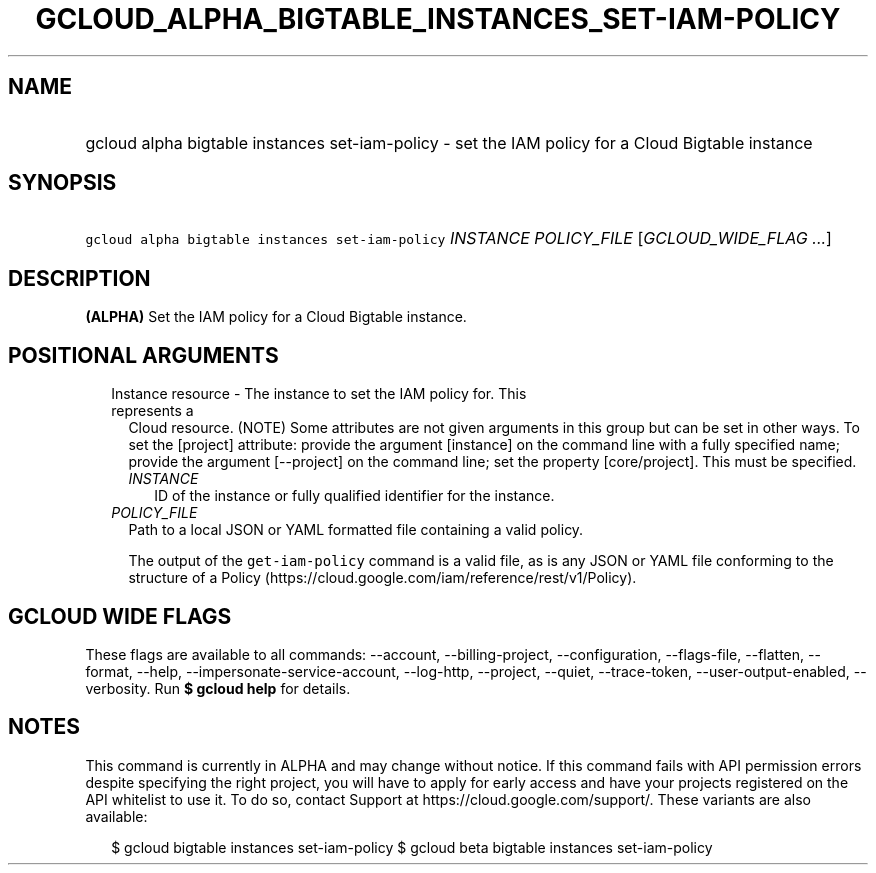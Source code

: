 
.TH "GCLOUD_ALPHA_BIGTABLE_INSTANCES_SET\-IAM\-POLICY" 1



.SH "NAME"
.HP
gcloud alpha bigtable instances set\-iam\-policy \- set the IAM policy for a Cloud Bigtable instance



.SH "SYNOPSIS"
.HP
\f5gcloud alpha bigtable instances set\-iam\-policy\fR \fIINSTANCE\fR \fIPOLICY_FILE\fR [\fIGCLOUD_WIDE_FLAG\ ...\fR]



.SH "DESCRIPTION"

\fB(ALPHA)\fR Set the IAM policy for a Cloud Bigtable instance.



.SH "POSITIONAL ARGUMENTS"

.RS 2m
.TP 2m

Instance resource \- The instance to set the IAM policy for. This represents a
Cloud resource. (NOTE) Some attributes are not given arguments in this group but
can be set in other ways. To set the [project] attribute: provide the argument
[instance] on the command line with a fully specified name; provide the argument
[\-\-project] on the command line; set the property [core/project]. This must be
specified.

.RS 2m
.TP 2m
\fIINSTANCE\fR
ID of the instance or fully qualified identifier for the instance.

.RE
.sp
.TP 2m
\fIPOLICY_FILE\fR
Path to a local JSON or YAML formatted file containing a valid policy.

The output of the \f5get\-iam\-policy\fR command is a valid file, as is any JSON
or YAML file conforming to the structure of a Policy
(https://cloud.google.com/iam/reference/rest/v1/Policy).


.RE
.sp

.SH "GCLOUD WIDE FLAGS"

These flags are available to all commands: \-\-account, \-\-billing\-project,
\-\-configuration, \-\-flags\-file, \-\-flatten, \-\-format, \-\-help,
\-\-impersonate\-service\-account, \-\-log\-http, \-\-project, \-\-quiet,
\-\-trace\-token, \-\-user\-output\-enabled, \-\-verbosity. Run \fB$ gcloud
help\fR for details.



.SH "NOTES"

This command is currently in ALPHA and may change without notice. If this
command fails with API permission errors despite specifying the right project,
you will have to apply for early access and have your projects registered on the
API whitelist to use it. To do so, contact Support at
https://cloud.google.com/support/. These variants are also available:

.RS 2m
$ gcloud bigtable instances set\-iam\-policy
$ gcloud beta bigtable instances set\-iam\-policy
.RE

